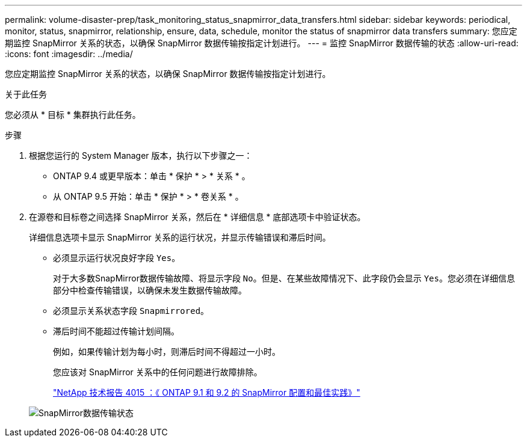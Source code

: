 ---
permalink: volume-disaster-prep/task_monitoring_status_snapmirror_data_transfers.html 
sidebar: sidebar 
keywords: periodical, monitor, status, snapmirror, relationship, ensure, data, schedule, monitor the status of snapmirror data transfers 
summary: 您应定期监控 SnapMirror 关系的状态，以确保 SnapMirror 数据传输按指定计划进行。 
---
= 监控 SnapMirror 数据传输的状态
:allow-uri-read: 
:icons: font
:imagesdir: ../media/


[role="lead"]
您应定期监控 SnapMirror 关系的状态，以确保 SnapMirror 数据传输按指定计划进行。

.关于此任务
您必须从 * 目标 * 集群执行此任务。

.步骤
. 根据您运行的 System Manager 版本，执行以下步骤之一：
+
** ONTAP 9.4 或更早版本：单击 * 保护 * > * 关系 * 。
** 从 ONTAP 9.5 开始：单击 * 保护 * > * 卷关系 * 。


. 在源卷和目标卷之间选择 SnapMirror 关系，然后在 * 详细信息 * 底部选项卡中验证状态。
+
详细信息选项卡显示 SnapMirror 关系的运行状况，并显示传输错误和滞后时间。

+
** 必须显示运行状况良好字段 `Yes`。
+
对于大多数SnapMirror数据传输故障、将显示字段 `No`。但是、在某些故障情况下、此字段仍会显示 `Yes`。您必须在详细信息部分中检查传输错误，以确保未发生数据传输故障。

** 必须显示关系状态字段 `Snapmirrored`。
** 滞后时间不能超过传输计划间隔。
+
例如，如果传输计划为每小时，则滞后时间不得超过一小时。

+
您应该对 SnapMirror 关系中的任何问题进行故障排除。

+
http://www.netapp.com/us/media/tr-4015.pdf["NetApp 技术报告 4015 ：《 ONTAP 9.1 和 9.2 的 SnapMirror 配置和最佳实践》"^]

+
image::../media/snapmirror_monitor_3_health_state_lag.gif[SnapMirror数据传输状态]




